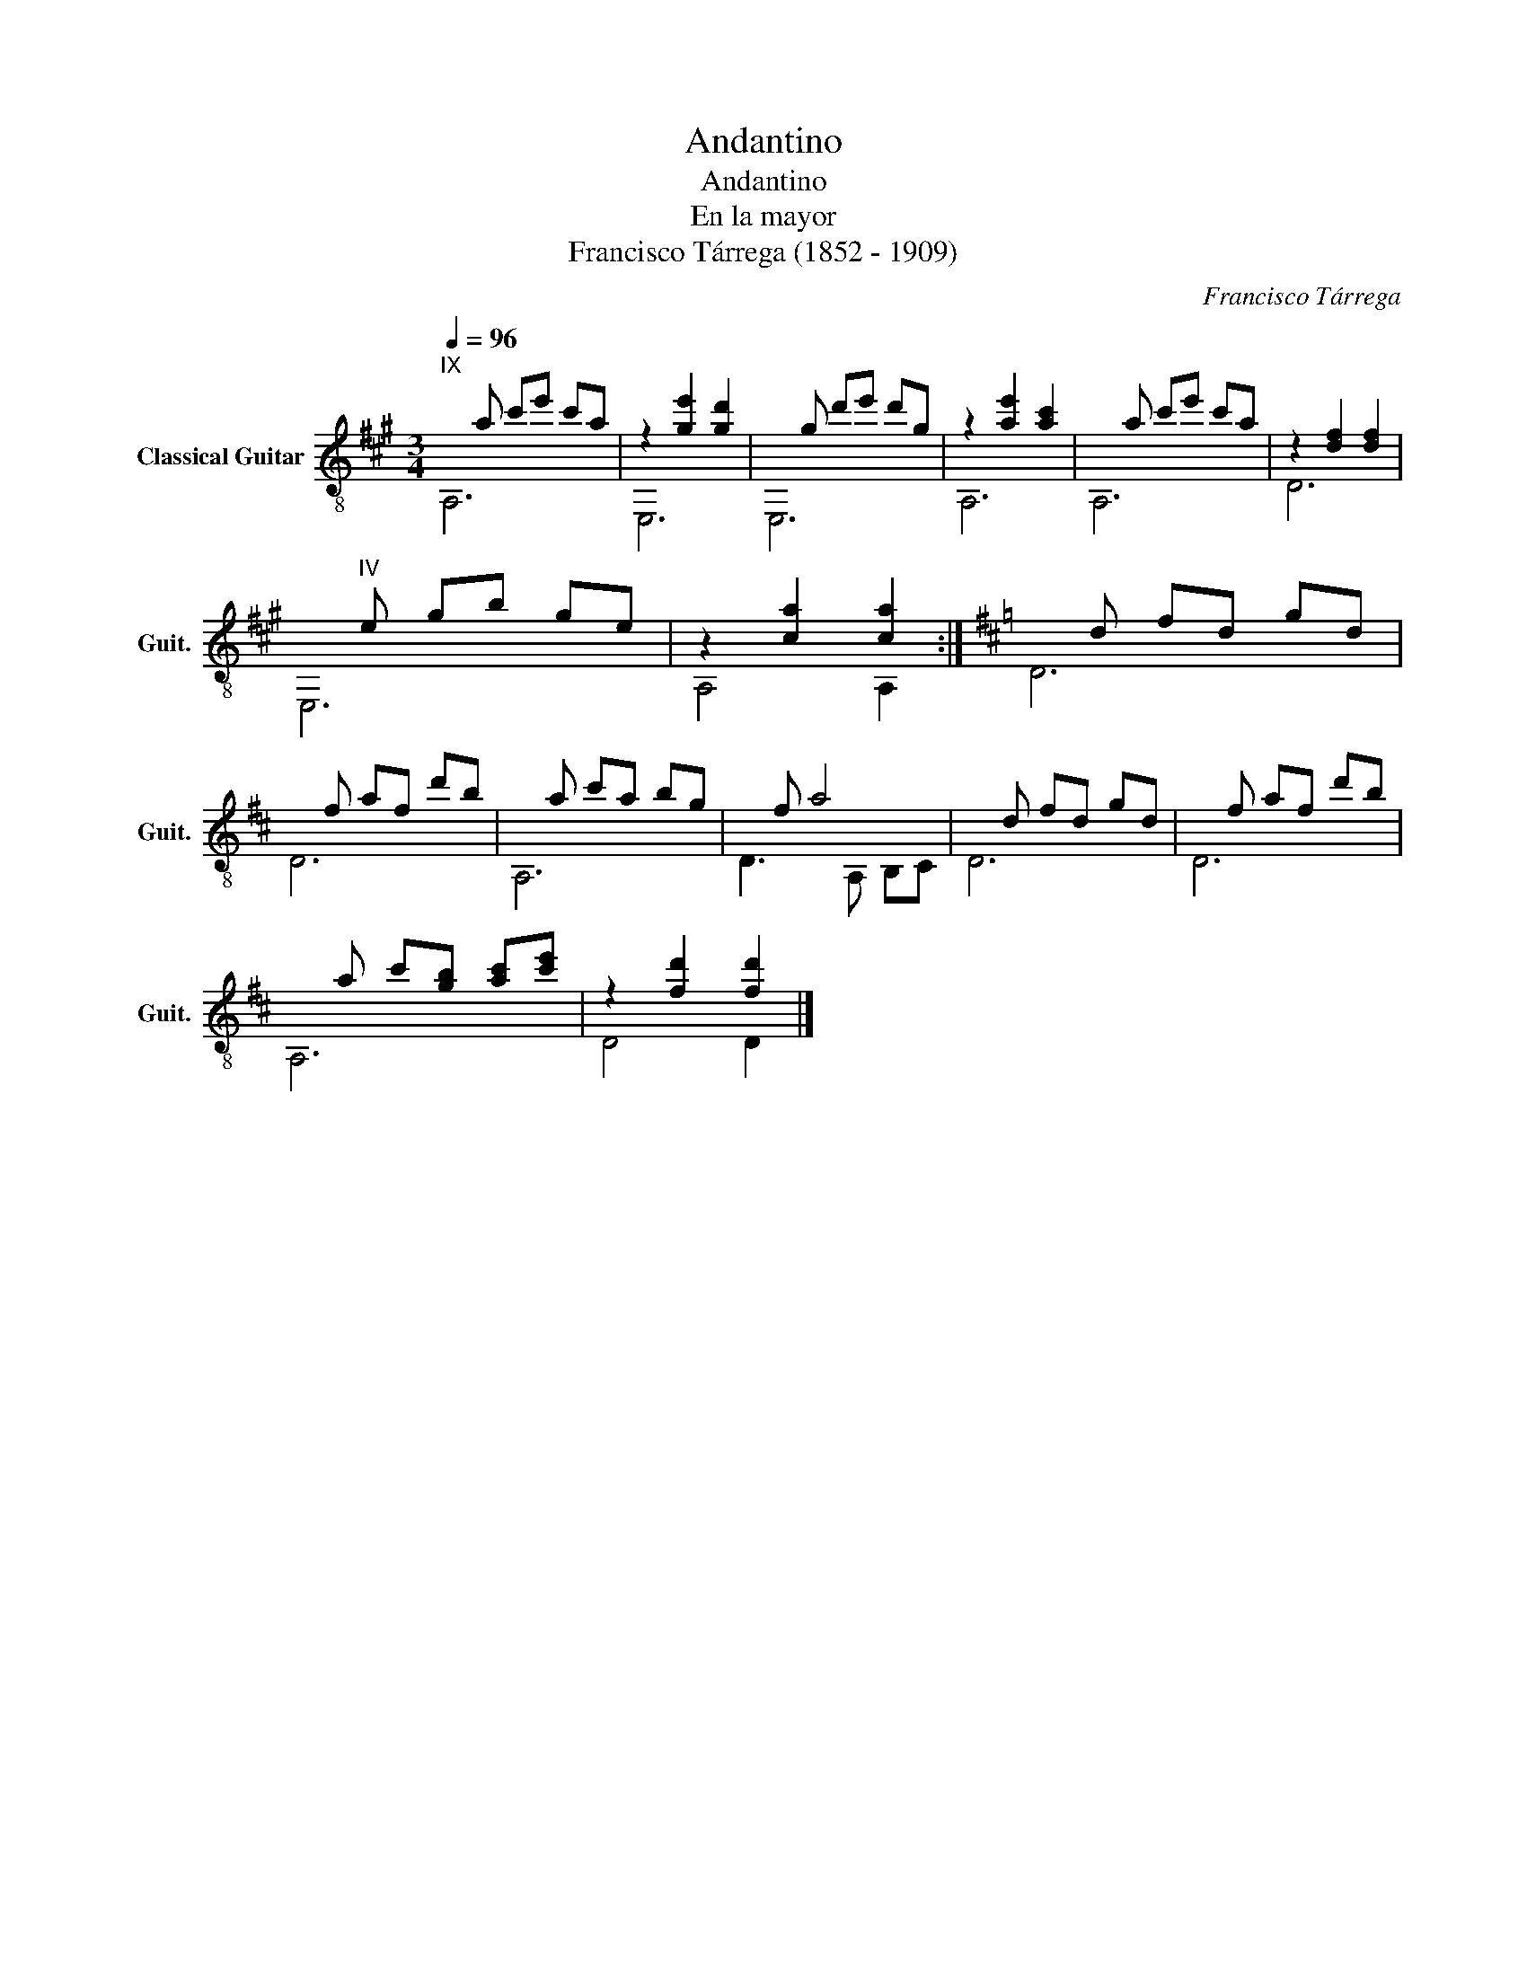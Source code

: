 X:1
T:Andantino
T:Andantino
T:En la mayor
T:Francisco Tárrega (1852 - 1909)
C:Francisco Tárrega
%%score ( 1 2 )
L:1/8
Q:1/4=96
M:3/4
K:A
V:1 treble-8 nm="Classical Guitar" snm="Guit."
V:2 treble-8 
V:1
"^IX"xa c'e' c'a | z2 [ge']2 [gd']2 |xg d'e' d'g | z2 [ae']2 [ac']2 |xa c'e' c'a | z2 [df]2 [df]2 | %6
x"^IV"e gb ge | z2 [ca]2 [ca]2 :|[K:D]xd fd gd |xf af d'b |xa c'a bg |xf a4 |xd fd gd |xf af d'b | %14
xa c'[gb] [ac'][c'e'] | z2 [fd']2 [fd']2 |] %16
V:2
 A,6 | E,6 | E,6 | A,6 | A,6 | D6 | E,6 | A,4 A,2 :|[K:D] D6 | D6 | A,6 | D3 A, B,C | D6 | D6 | %14
 A,6 | D4 D2 |] %16

